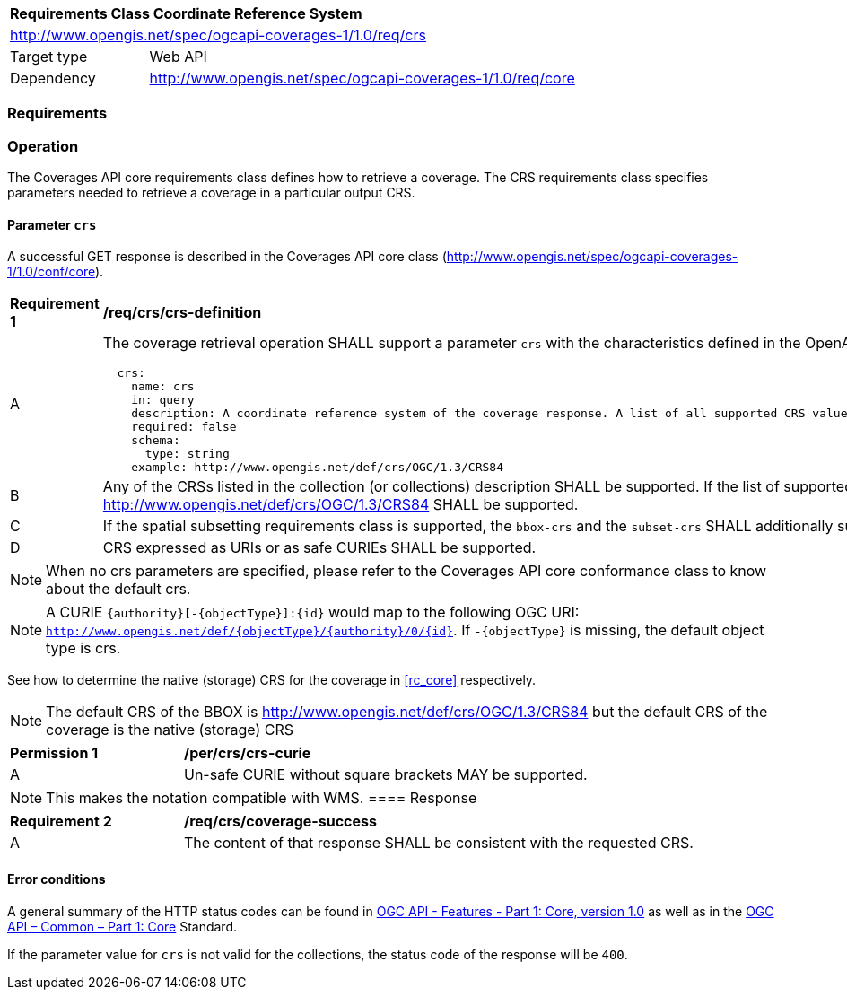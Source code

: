 [[rc_table_crs]]
[cols="1,4",width="90%"]
|===
2+|*Requirements Class Coordinate Reference System*
2+|http://www.opengis.net/spec/ogcapi-coverages-1/1.0/req/crs
|Target type |Web API
|Dependency |http://www.opengis.net/spec/ogcapi-coverages-1/1.0/req/core
|===

=== Requirements

=== Operation

The Coverages API core requirements class defines how to retrieve a coverage. The CRS requirements class specifies parameters needed to retrieve a coverage in a particular output CRS.

==== Parameter `crs`
A successful GET response is described in the Coverages API core class (http://www.opengis.net/spec/ogcapi-coverages-1/1.0/conf/core).

[[req_crs_crs-definition]]
[width="90%",cols="2,6a"]
|===
^|*Requirement {counter:req-id}* |*/req/crs/crs-definition*
^|A |The coverage retrieval operation SHALL support a parameter `crs` with the characteristics defined in the OpenAPI Specification 3.0 fragment
[source,YAML]
----
  crs:
    name: crs
    in: query
    description: A coordinate reference system of the coverage response. A list of all supported CRS values can be found under the collection metadata.
    required: false
    schema:
      type: string
    example: http://www.opengis.net/def/crs/OGC/1.3/CRS84
----
^|B |Any of the CRSs listed in the collection (or collections) description SHALL be supported. If the list of supported CRS is not present, only http://www.opengis.net/def/crs/OGC/1.3/CRS84 SHALL be supported.
^|C |If the spatial subsetting requirements class is supported, the `bbox-crs` and the `subset-crs` SHALL additionally support value specified in the crs parameter.
^|D |CRS expressed as URIs or as safe CURIEs SHALL be supported.
|===

NOTE: When no crs parameters are specified, please refer to the Coverages API core conformance class to know about the default crs.

NOTE: A CURIE `{authority}[-{objectType}]:{id}` would map to the following OGC URI: `http://www.opengis.net/def/{objectType}/{authority}/0/{id}`. If `-{objectType}` is missing, the default object type is crs.

See how to determine the native (storage) CRS for the coverage in <<rc_core>> respectively.

NOTE: The default CRS of the BBOX is http://www.opengis.net/def/crs/OGC/1.3/CRS84 but the default CRS of the coverage is the native (storage) CRS

[[per_crs_crs-curie]]
[width="90%",cols="2,6a"]
|===
^|*Permission {counter:per-id}* |*/per/crs/crs-curie*
^|A |Un-safe CURIE without square brackets MAY be supported.
|===

NOTE: This makes the notation compatible with WMS.
==== Response

[[req_crs_coverage-success]]
[width="90%",cols="2,6a"]
|===
^|*Requirement {counter:req-id}* |*/req/crs/coverage-success*
^|A |The content of that response SHALL be consistent with the requested CRS.
|===

==== Error conditions

A general summary of the HTTP status codes can be found in http://www.opengis.net/doc/IS/ogcapi-features-1/1.0[OGC API - Features - Part 1: Core, version 1.0] as well as in the https://docs.ogc.org/is/19-072/19-072.html[OGC API – Common – Part 1: Core] Standard.

If the parameter value for `crs` is not valid for the collections, the status code of the response will be `400`.
